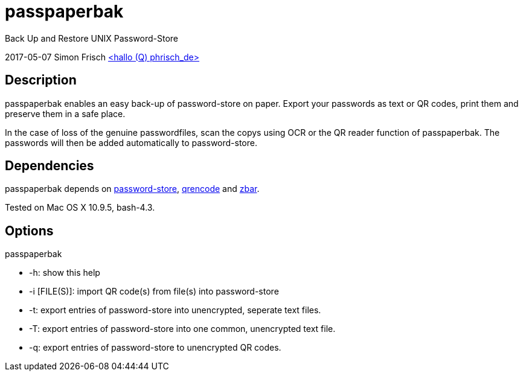= passpaperbak
Back Up and Restore UNIX Password-Store

2017-05-07 Simon Frisch link:mailto[<hallo (Q) phrisch_de>]

== Description
passpaperbak enables an easy back-up of password-store on paper. Export your passwords as text or QR codes, print them and preserve them in a safe place.

In the case of loss of the genuine passwordfiles, scan the copys using OCR or the QR reader function of passpaperbak. The passwords will then be added automatically to password-store.

== Dependencies
passpaperbak depends on link:https://www.passwordstore.org[password-store], link:https://fukuchi.org/works/qrencode/manual/qrencode_8h.html[qrencode] and link:http://zbar.sourceforge.net[zbar].

Tested on Mac OS X 10.9.5, bash-4.3.

== Options
passpaperbak

* -h: show this help

* -i [FILE(S)]: import QR code(s) from file(s) into password-store

* -t: export entries of password-store into unencrypted, seperate text files.

* -T: export entries of password-store into one common, unencrypted text file.

* -q: export entries of password-store to unencrypted QR codes.
